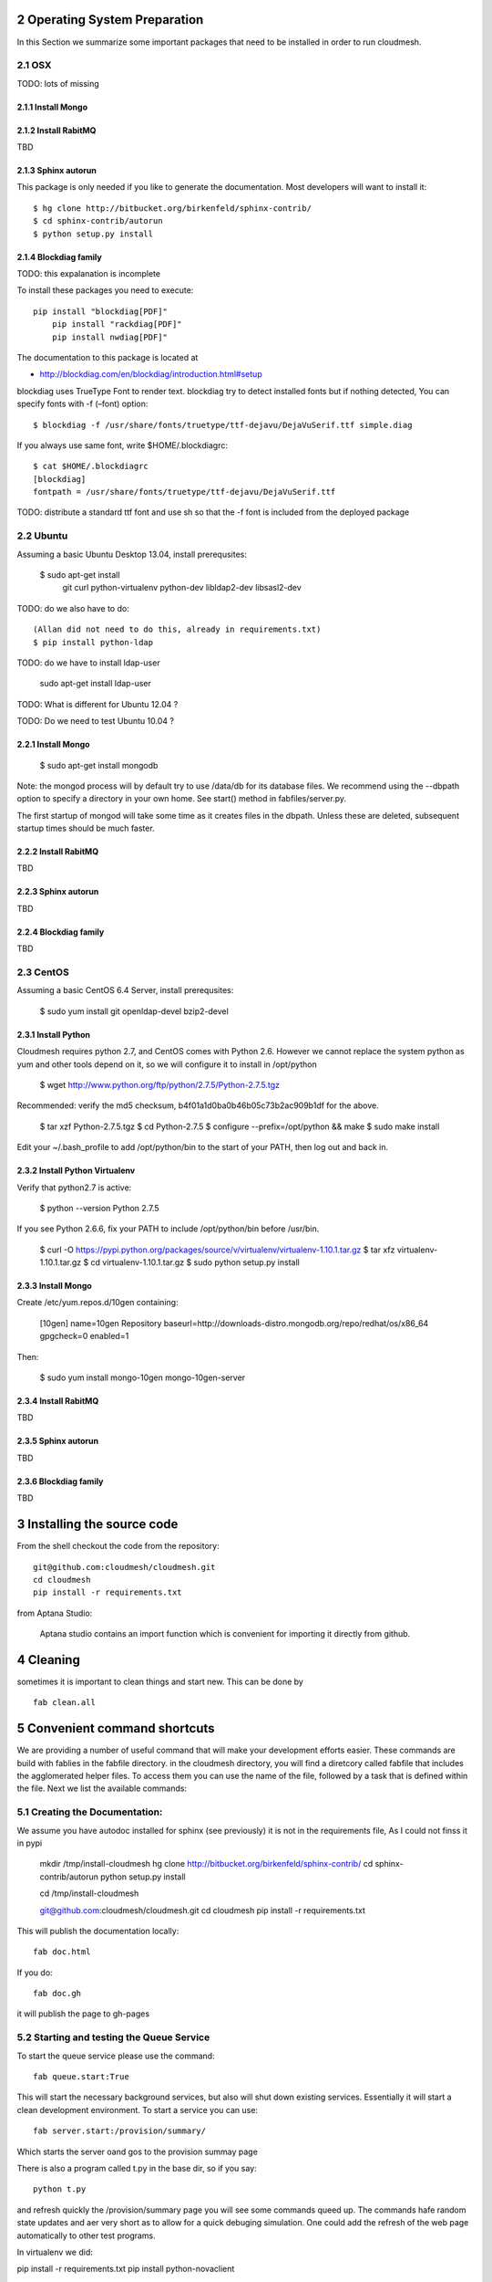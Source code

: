 .. sectnum::
   :start: 2

Operating System Preparation
================================

In this Section we summarize some important packages that need to be installed in order to run cloudmesh.


OSX
----------

TODO: lots of missing 

Install Mongo
^^^^^^^^^^^^^^^



Install RabitMQ
^^^^^^^^^^^^^^^^

TBD

Sphinx autorun
^^^^^^^^^^^^^^^

This package is only needed if you like to generate the documentation. Most developers will want to install it::

    $ hg clone http://bitbucket.org/birkenfeld/sphinx-contrib/
    $ cd sphinx-contrib/autorun
    $ python setup.py install

Blockdiag family
^^^^^^^^^^^^^^^^^

TODO: this expalanation is incomplete

To install these packages you need to execute::

    pip install "blockdiag[PDF]"
	pip install "rackdiag[PDF]"
	pip install nwdiag[PDF]"
	
The documentation to this package is located at 

* http://blockdiag.com/en/blockdiag/introduction.html#setup

blockdiag uses TrueType Font to render text. blockdiag try to detect installed fonts but if nothing detected, You can specify fonts with -f (–font) option::

    $ blockdiag -f /usr/share/fonts/truetype/ttf-dejavu/DejaVuSerif.ttf simple.diag

If you always use same font, write $HOME/.blockdiagrc::

    $ cat $HOME/.blockdiagrc
    [blockdiag]
    fontpath = /usr/share/fonts/truetype/ttf-dejavu/DejaVuSerif.ttf

TODO: distribute a standard ttf font and use sh so that the -f font is included from the deployed package

Ubuntu
------------

Assuming a basic Ubuntu Desktop 13.04, install prerequsites:

   $ sudo apt-get install \
      git \
      curl \
      python-virtualenv \
      python-dev \
      libldap2-dev \
      libsasl2-dev

TODO: do we also have to do::

   (Allan did not need to do this, already in requirements.txt)
   $ pip install python-ldap

TODO: do we have to install ldap-user

   sudo apt-get install ldap-user


TODO: What is different for Ubuntu 12.04 ?
 
TODO: Do we need to test Ubuntu 10.04 ?


Install Mongo
^^^^^^^^^^^^^^^

    $ sudo apt-get install mongodb

Note: the mongod process will by default try to use /data/db for its
database files.  We recommend using the --dbpath option to specify a
directory in your own home.  See start() method in fabfiles/server.py.

The first startup of mongod will take some time as it creates files in
the dbpath.  Unless these are deleted, subsequent startup times should
be much faster.


Install RabitMQ
^^^^^^^^^^^^^^^^

TBD

Sphinx autorun
^^^^^^^^^^^^^^^

TBD

Blockdiag family
^^^^^^^^^^^^^^^^^

TBD

CentOS
--------------------

Assuming a basic CentOS 6.4 Server, install prerequsites:

    $ sudo yum install git openldap-devel bzip2-devel


Install Python
^^^^^^^^^^^^^^^

Cloudmesh requires python 2.7, and CentOS comes with Python 2.6.
However we cannot replace the system python as yum and other tools
depend on it, so we will configure it to install in /opt/python

    $ wget http://www.python.org/ftp/python/2.7.5/Python-2.7.5.tgz

Recommended: verify the md5 checksum, b4f01a1d0ba0b46b05c73b2ac909b1df for the above.

    $ tar xzf Python-2.7.5.tgz
    $ cd Python-2.7.5
    $ configure --prefix=/opt/python && make
    $ sudo make install

Edit your ~/.bash_profile to add /opt/python/bin to the start of your
PATH, then log out and back in.

Install Python Virtualenv
^^^^^^^^^^^^^^^^^^^^^^^^^

Verify that python2.7 is active:

    $ python --version
    Python 2.7.5

If you see Python 2.6.6, fix your PATH to include /opt/python/bin before /usr/bin.

    $ curl -O https://pypi.python.org/packages/source/v/virtualenv/virtualenv-1.10.1.tar.gz
    $ tar xfz virtualenv-1.10.1.tar.gz
    $ cd virtualenv-1.10.1.tar.gz
    $ sudo python setup.py install


Install Mongo
^^^^^^^^^^^^^^^
Create /etc/yum.repos.d/10gen containing:

    [10gen]
    name=10gen Repository
    baseurl=http://downloads-distro.mongodb.org/repo/redhat/os/x86_64
    gpgcheck=0
    enabled=1

Then:

    $ sudo yum install mongo-10gen mongo-10gen-server


Install RabitMQ
^^^^^^^^^^^^^^^^

TBD

Sphinx autorun
^^^^^^^^^^^^^^^

TBD

Blockdiag family
^^^^^^^^^^^^^^^^^

TBD


Installing the source code
=============================

From the shell checkout the code from the repository::

    git@github.com:cloudmesh/cloudmesh.git
    cd cloudmesh
    pip install -r requirements.txt

from Aptana Studio:

	Aptana studio contains an import function which is convenient for importing it directly from github.

Cleaning
=========

sometimes it is important to clean things and start new. This can be done by ::

    fab clean.all






Convenient command shortcuts
=================================

We are providing a number of useful command that will make your development efforts easier.  These commands are build with fablies in the fabfile directory. in the cloudmesh directory, you will find a diretcory called fabfile that includes the agglomerated helper files. To access them you can use the name of the file, followed by a task that is defined within the file. Next we list the available commands:

.. runblock:: console

   $ fab -l 

Creating the Documentation:
---------------------------

We assume you have autodoc installed for sphinx (see previously) it is
not in the requirements file, As I could not finss it in pypi

    mkdir /tmp/install-cloudmesh
    hg clone http://bitbucket.org/birkenfeld/sphinx-contrib/
    cd sphinx-contrib/autorun
    python setup.py install

    cd /tmp/install-cloudmesh

    git@github.com:cloudmesh/cloudmesh.git
    cd cloudmesh
    pip install -r requirements.txt

This will publish the documentation locally::

    fab doc.html

If you do::

    fab doc.gh

it will publish the page to gh-pages


Starting and testing the Queue Service
----------------------------------------------------------------------

To start the queue service please use the command::

    fab queue.start:True

This will start the necessary background services, but also will shut
down existing services. Essentially it will start a clean development
environment. To start a service you can use::

   fab server.start:/provision/summary/

Which starts the server oand gos to the provision summay page

There is also a program called t.py in the base dir, so if you say::

    python t.py
   
and refresh quickly the /provision/summary page you will see some
commands queed up. The commands hafe random state updates and aer very
short as to allow for a quick debuging simulation. One could add the
refresh of the web page automatically to other test programs.


In virtualenv we did:

pip install -r requirements.txt
pip install python-novaclient




sudo aptitude install libldap2-dev
sudo aptitude install libsasl2-dev
sudo aptitude install mongodb

lsb_release -a
No LSB modules are available.
Distributor ID:    Ubuntu
Description:    Ubuntu 12.10
Release:    12.10
Codename:    quantal


